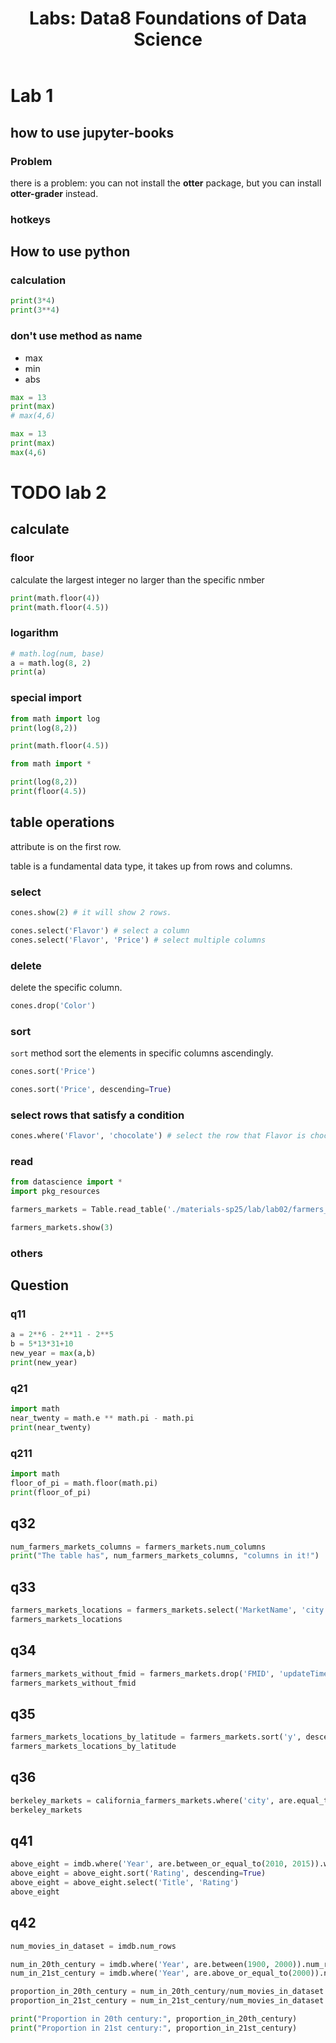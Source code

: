 #+title: Labs: Data8 Foundations of Data Science

* Lab 1

** how to use jupyter-books

*** Problem

there is a problem: you can not install the *otter* package, but you can
install *otter-grader* instead.


*** hotkeys
:PROPERTIES:
:ID:       824d9055-8a71-4c7a-a550-3ca562d8bf6d
:END:


#+DOWNLOADED: screenshot @ 2025-07-09 12:42:14
[[file:img/2025-07-09_12-42-14_screenshot.png]]

** How to use python


*** calculation
#+begin_src python
  print(3*4)
  print(3**4)
#+end_src

#+RESULTS:
: 12
: 81

*** don't use method as name
- max
- min
- abs

#+begin_src python
  max = 13
  print(max)
  # max(4,6)

#+end_src

#+RESULTS:
: 13

#+begin_src python
  max = 13
  print(max)
  max(4,6)
#+end_src

* TODO lab 2

** calculate
#+property: header-args:python :prologue "import math"

*** floor

calculate the largest integer no larger than the specific nmber
#+begin_src python
  print(math.floor(4))
  print(math.floor(4.5))
#+end_src

#+RESULTS:
: 4
: 4

*** logarithm

#+begin_src python
  # math.log(num, base)
  a = math.log(8, 2)
  print(a)
#+end_src

#+RESULTS:
: 3.0

*** special import

#+begin_src python :prologue ""
  from math import log
  print(log(8,2))

  print(math.floor(4.5))

#+end_src

#+RESULTS:
: 3.0


#+begin_src python :prologue ""
  from math import *

  print(log(8,2))
  print(floor(4.5))
#+end_src

#+RESULTS:
: 3.0
: 4




** table operations
:PROPERTIES:
:ID:       7a3fa84b-b759-4d74-a76f-af7213c64a29
:END:

#+DOWNLOADED: screenshot @ 2025-07-16 16:02:42
[[file:img/2025-07-16_16-02-42_screenshot.png]]


attribute is on the first row.

table is a fundamental data type, it takes up from rows and columns.

*** select

#+begin_src python
  cones.show(2) # it will show 2 rows.

  cones.select('Flavor') # select a column
  cones.select('Flavor', 'Price') # select multiple columns
#+end_src


*** delete

delete the specific column.

#+begin_src python
  cones.drop('Color')
#+end_src

*** sort

~sort~ method sort the elements in specific columns ascendingly.

#+begin_src python
  cones.sort('Price')
  
  cones.sort('Price', descending=True)
#+end_src

*** select rows that satisfy a condition

#+begin_src python
  cones.where('Flavor', 'chocolate') # select the row that Flavor is chocolate
#+end_src


*** read

#+begin_src python
  from datascience import *
  import pkg_resources

  farmers_markets = Table.read_table('./materials-sp25/lab/lab02/farmers_markets.csv')

  farmers_markets.show(3)
#+end_src

#+RESULTS:
: <IPython.core.display.HTML object>

*** others
:PROPERTIES:
:ID:       8301010f-506d-4f9d-a6d9-f7c0db22d94f
:END:

#+DOWNLOADED: screenshot @ 2025-07-16 17:50:11
[[file:img/2025-07-16_17-50-11_screenshot.png]]


** Question

*** q11

#+begin_src python
  a = 2**6 - 2**11 - 2**5
  b = 5*13*31+10
  new_year = max(a,b)
  print(new_year)
#+end_src

#+RESULTS:
: 2025

*** q21

#+begin_src python
  import math
  near_twenty = math.e ** math.pi - math.pi
  print(near_twenty)
#+end_src

#+RESULTS:
: 19.99909997918947

*** q211
#+begin_src python
  import math
  floor_of_pi = math.floor(math.pi)
  print(floor_of_pi)
#+end_src

#+RESULTS:
: 3
** q32

#+begin_src python
  num_farmers_markets_columns = farmers_markets.num_columns
  print("The table has", num_farmers_markets_columns, "columns in it!")
#+end_src
** q33

#+begin_src python
  farmers_markets_locations = farmers_markets.select('MarketName', 'city', 'State', 'x', 'y')
  farmers_markets_locations
#+end_src
** q34

#+begin_src python
  farmers_markets_without_fmid = farmers_markets.drop('FMID', 'updateTime')
  farmers_markets_without_fmid
#+end_src
** q35
#+begin_src python
  farmers_markets_locations_by_latitude = farmers_markets.sort('y', descending=True)
  farmers_markets_locations_by_latitude
#+end_src
** q36
#+begin_src python
  berkeley_markets = california_farmers_markets.where('city', are.equal_to('Berkeley'))
  berkeley_markets
#+end_src
** q41

#+begin_src python
  above_eight = imdb.where('Year', are.between_or_equal_to(2010, 2015)).where('Rating', are.above(8))
  above_eight = above_eight.sort('Rating', descending=True)
  above_eight = above_eight.select('Title', 'Rating')
  above_eight
#+end_src
** q42
#+begin_src python
  num_movies_in_dataset = imdb.num_rows

  num_in_20th_century = imdb.where('Year', are.between(1900, 2000)).num_rows
  num_in_21st_century = imdb.where('Year', are.above_or_equal_to(2000)).num_rows

  proportion_in_20th_century = num_in_20th_century/num_movies_in_dataset
  proportion_in_21st_century = num_in_21st_century/num_movies_in_dataset

  print("Proportion in 20th century:", proportion_in_20th_century)
  print("Proportion in 21st century:", proportion_in_21st_century)
#+end_src

* COMMENT Local Variables

# Local Variables:
# org-babel-python-command: "./materials-sp25/.venv/bin/python"
# End:


